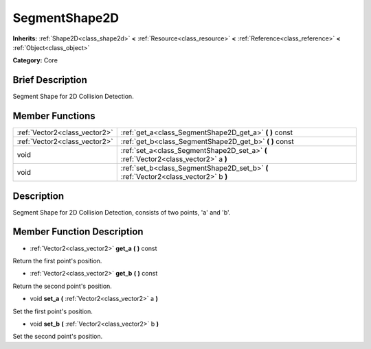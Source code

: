 .. Generated automatically by doc/tools/makerst.py in Godot's source tree.
.. DO NOT EDIT THIS FILE, but the doc/base/classes.xml source instead.

.. _class_SegmentShape2D:

SegmentShape2D
==============

**Inherits:** :ref:`Shape2D<class_shape2d>` **<** :ref:`Resource<class_resource>` **<** :ref:`Reference<class_reference>` **<** :ref:`Object<class_object>`

**Category:** Core

Brief Description
-----------------

Segment Shape for 2D Collision Detection.

Member Functions
----------------

+--------------------------------+----------------------------------------------------------------------------------------+
| :ref:`Vector2<class_vector2>`  | :ref:`get_a<class_SegmentShape2D_get_a>`  **(** **)** const                            |
+--------------------------------+----------------------------------------------------------------------------------------+
| :ref:`Vector2<class_vector2>`  | :ref:`get_b<class_SegmentShape2D_get_b>`  **(** **)** const                            |
+--------------------------------+----------------------------------------------------------------------------------------+
| void                           | :ref:`set_a<class_SegmentShape2D_set_a>`  **(** :ref:`Vector2<class_vector2>` a  **)** |
+--------------------------------+----------------------------------------------------------------------------------------+
| void                           | :ref:`set_b<class_SegmentShape2D_set_b>`  **(** :ref:`Vector2<class_vector2>` b  **)** |
+--------------------------------+----------------------------------------------------------------------------------------+

Description
-----------

Segment Shape for 2D Collision Detection, consists of two points, 'a' and 'b'.

Member Function Description
---------------------------

.. _class_SegmentShape2D_get_a:

- :ref:`Vector2<class_vector2>`  **get_a**  **(** **)** const

Return the first point's position.

.. _class_SegmentShape2D_get_b:

- :ref:`Vector2<class_vector2>`  **get_b**  **(** **)** const

Return the second point's position.

.. _class_SegmentShape2D_set_a:

- void  **set_a**  **(** :ref:`Vector2<class_vector2>` a  **)**

Set the first point's position.

.. _class_SegmentShape2D_set_b:

- void  **set_b**  **(** :ref:`Vector2<class_vector2>` b  **)**

Set the second point's position.


